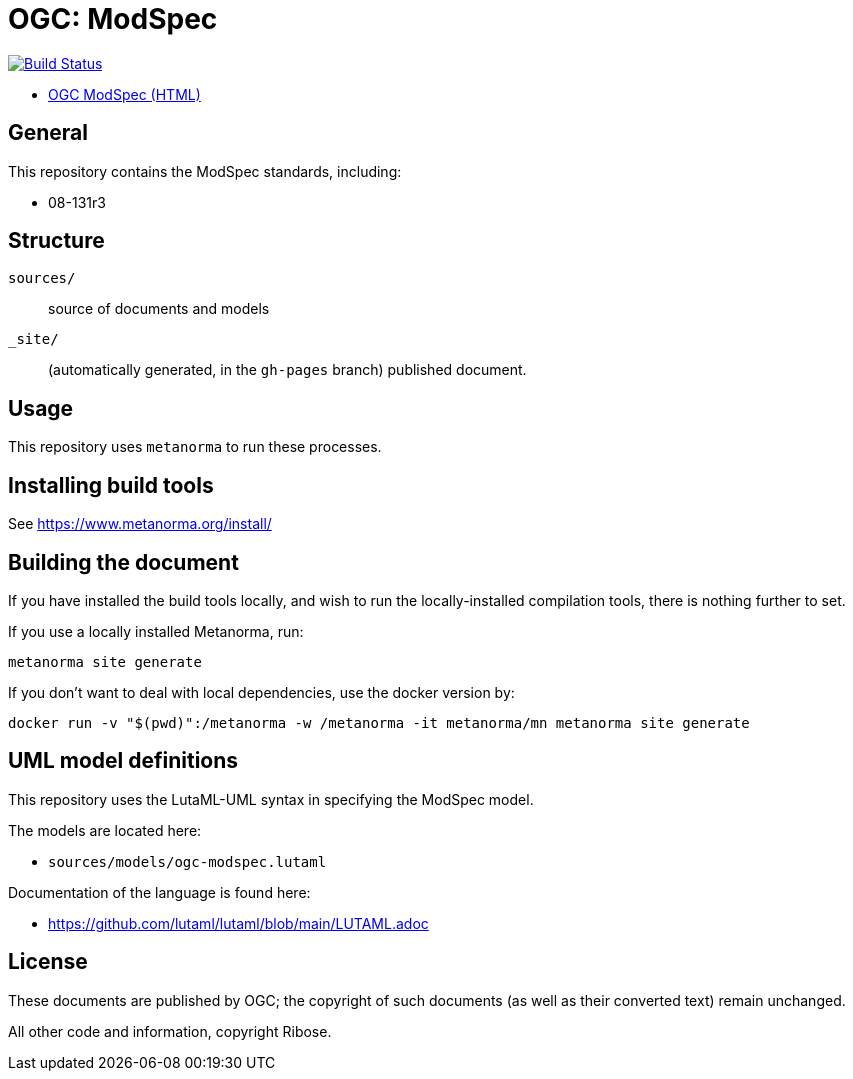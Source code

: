 = OGC: ModSpec

image:https://github.com/metanorma/ogc-modspec/workflows/generate/badge.svg["Build Status", link="https://github.com/metanorma/ogc-modspec/actions?query=workflow%3Agenerate"]

* https://metanorma.github.io/ogc-modspec/[OGC ModSpec (HTML)]

== General

This repository contains the ModSpec standards, including:

* 08-131r3

== Structure

`sources/`::
source of documents and models

`_site/`::
(automatically generated, in the `gh-pages` branch) published document.


== Usage

This repository uses `metanorma` to run these processes.


== Installing build tools

See https://www.metanorma.org/install/


== Building the document

If you have installed the build tools locally, and wish to run the
locally-installed compilation tools, there is nothing further to set.

If you use a locally installed Metanorma, run:

[source,sh]
----
metanorma site generate
----

If you don't want to deal with local dependencies, use the docker
version by:

[source,sh]
----
docker run -v "$(pwd)":/metanorma -w /metanorma -it metanorma/mn metanorma site generate
----


== UML model definitions

This repository uses the LutaML-UML syntax in specifying the ModSpec model.

The models are located here:

* `sources/models/ogc-modspec.lutaml`

Documentation of the language is found here:

* https://github.com/lutaml/lutaml/blob/main/LUTAML.adoc


== License

These documents are published by OGC; the copyright of such
documents (as well as their converted text) remain unchanged.

All other code and information, copyright Ribose.
